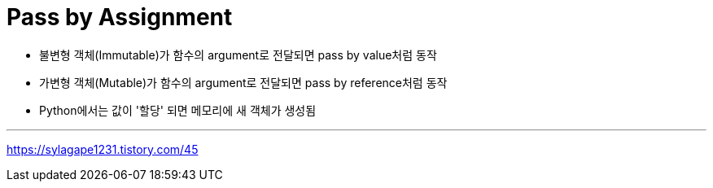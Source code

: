 = Pass by Assignment

* 불변형 객체(Immutable)가 함수의 argument로 전달되면 pass by value처럼 동작
* 가변형 객체(Mutable)가 함수의 argument로 전달되면 pass by reference처럼 동작
* Python에서는 값이 '할당' 되면 메모리에 새 객체가 생성됨

---

https://sylagape1231.tistory.com/45